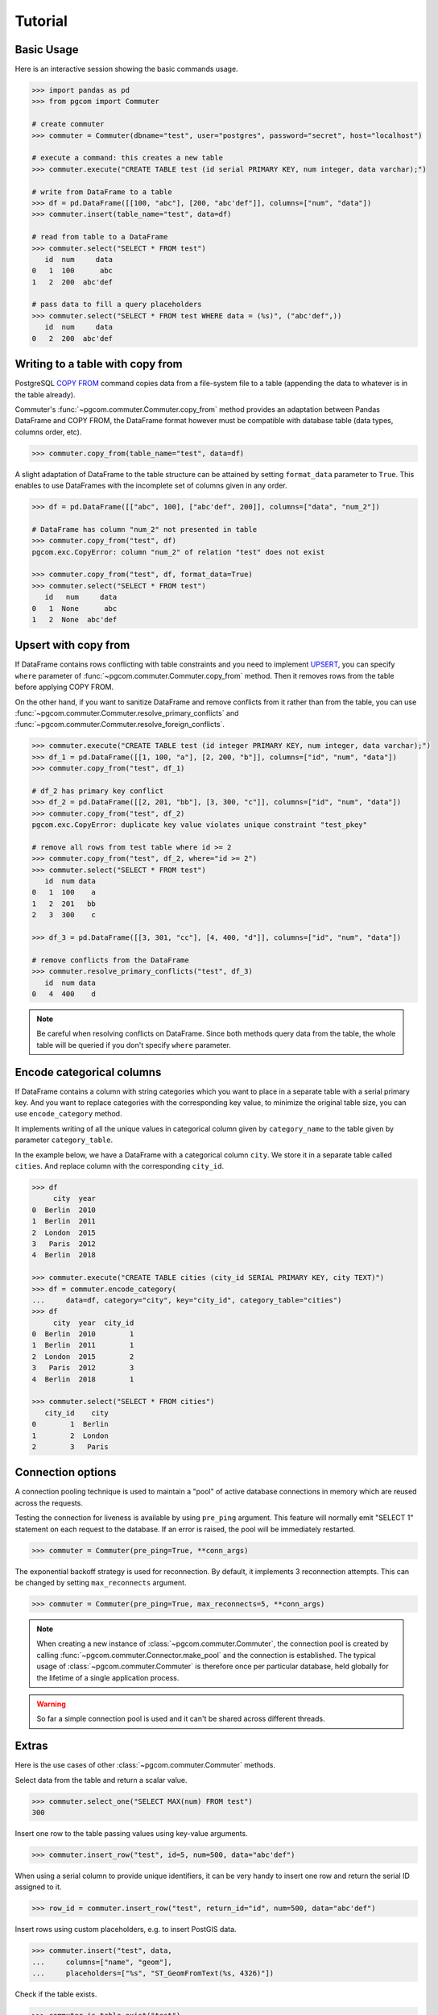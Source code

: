 Tutorial
========

Basic Usage
-----------

Here is an interactive session showing the basic commands usage.

.. code-block:: python

    >>> import pandas as pd
    >>> from pgcom import Commuter

    # create commuter
    >>> commuter = Commuter(dbname="test", user="postgres", password="secret", host="localhost")

    # execute a command: this creates a new table
    >>> commuter.execute("CREATE TABLE test (id serial PRIMARY KEY, num integer, data varchar);")

    # write from DataFrame to a table
    >>> df = pd.DataFrame([[100, "abc"], [200, "abc'def"]], columns=["num", "data"])
    >>> commuter.insert(table_name="test", data=df)

    # read from table to a DataFrame
    >>> commuter.select("SELECT * FROM test")
       id  num     data
    0   1  100      abc
    1   2  200  abc'def

    # pass data to fill a query placeholders
    >>> commuter.select("SELECT * FROM test WHERE data = (%s)", ("abc'def",))
       id  num     data
    0   2  200  abc'def

Writing to a table with copy from
----------------------------------

PostgreSQL `COPY FROM <https://www.postgresql.org/docs/current/sql-copy.html>`_
command copies data from a file-system file to a table (appending the data
to whatever is in the table already).

Commuter's :func:`~pgcom.commuter.Commuter.copy_from` method provides an adaptation
between Pandas DataFrame and COPY FROM, the DataFrame format however must be
compatible with database table (data types, columns order, etc).

.. code-block:: python

    >>> commuter.copy_from(table_name="test", data=df)

A slight adaptation of DataFrame to the table structure can be attained by setting
``format_data`` parameter to ``True``. This enables to use DataFrames with the incomplete
set of columns given in any order.

.. code-block:: python

    >>> df = pd.DataFrame([["abc", 100], ["abc'def", 200]], columns=["data", "num_2"])

    # DataFrame has column "num_2" not presented in table
    >>> commuter.copy_from("test", df)
    pgcom.exc.CopyError: column "num_2" of relation "test" does not exist

    >>> commuter.copy_from("test", df, format_data=True)
    >>> commuter.select("SELECT * FROM test")
       id   num     data
    0   1  None      abc
    1   2  None  abc'def

Upsert with copy from
---------------------

If DataFrame contains rows conflicting with table constraints and you need to implement
`UPSERT <https://www.postgresqltutorial.com/postgresql-upsert/>`_, you can specify
``where`` parameter of :func:`~pgcom.commuter.Commuter.copy_from` method.
Then it removes rows from the table before applying COPY FROM.

On the other hand, if you want to sanitize DataFrame and remove conflicts from it rather than from the table,
you can use :func:`~pgcom.commuter.Commuter.resolve_primary_conflicts` and :func:`~pgcom.commuter.Commuter.resolve_foreign_conflicts`.

.. code-block:: python

    >>> commuter.execute("CREATE TABLE test (id integer PRIMARY KEY, num integer, data varchar);")
    >>> df_1 = pd.DataFrame([[1, 100, "a"], [2, 200, "b"]], columns=["id", "num", "data"])
    >>> commuter.copy_from("test", df_1)

    # df_2 has primary key conflict
    >>> df_2 = pd.DataFrame([[2, 201, "bb"], [3, 300, "c"]], columns=["id", "num", "data"])
    >>> commuter.copy_from("test", df_2)
    pgcom.exc.CopyError: duplicate key value violates unique constraint "test_pkey"

    # remove all rows from test table where id >= 2
    >>> commuter.copy_from("test", df_2, where="id >= 2")
    >>> commuter.select("SELECT * FROM test")
       id  num data
    0   1  100    a
    1   2  201   bb
    2   3  300    c

    >>> df_3 = pd.DataFrame([[3, 301, "cc"], [4, 400, "d"]], columns=["id", "num", "data"])

    # remove conflicts from the DataFrame
    >>> commuter.resolve_primary_conflicts("test", df_3)
       id  num data
    0   4  400    d

.. note::

    Be careful when resolving conflicts on DataFrame. Since both methods query data from the table,
    the whole table will be queried if you don't specify ``where`` parameter.

Encode categorical columns
--------------------------

If DataFrame contains a column with string categories which you want to place in a separate table
with a serial primary key. And you want to replace categories with the corresponding key value, to
minimize the original table size, you can use ``encode_category`` method.

It implements writing of all the unique values in categorical column given by ``category_name``
to the table given by parameter ``category_table``.

In the example below, we have a DataFrame with a categorical column ``city``. We store it in
a separate table called ``cities``. And replace column with the corresponding ``city_id``.

.. code-block:: python

    >>> df
         city  year
    0  Berlin  2010
    1  Berlin  2011
    2  London  2015
    3   Paris  2012
    4  Berlin  2018

    >>> commuter.execute("CREATE TABLE cities (city_id SERIAL PRIMARY KEY, city TEXT)")
    >>> df = commuter.encode_category(
    ...     data=df, category="city", key="city_id", category_table="cities")
    >>> df
         city  year  city_id
    0  Berlin  2010        1
    1  Berlin  2011        1
    2  London  2015        2
    3   Paris  2012        3
    4  Berlin  2018        1

    >>> commuter.select("SELECT * FROM cities")
       city_id    city
    0        1  Berlin
    1        2  London
    2        3   Paris

Connection options
------------------

A connection pooling technique is used to maintain a "pool" of active database connections
in memory which are reused across the requests.

Testing the connection for liveness is available by using ``pre_ping`` argument. This feature
will normally emit "SELECT 1" statement on each request to the database. If an error is raised,
the pool will be immediately restarted.

.. code-block:: python

    >>> commuter = Commuter(pre_ping=True, **conn_args)

The exponential backoff strategy is used for reconnection. By default, it implements 3 reconnection attempts.
This can be changed by setting ``max_reconnects`` argument.

.. code-block:: python

    >>> commuter = Commuter(pre_ping=True, max_reconnects=5, **conn_args)

.. note::

    When creating a new instance of :class:`~pgcom.commuter.Commuter`, the connection pool
    is created by calling :func:`~pgcom.commuter.Connector.make_pool` and the connection
    is established. The typical usage of :class:`~pgcom.commuter.Commuter` is therefore once
    per particular database, held globally for the lifetime of a single application process.

.. warning::

    So far a simple connection pool is used and it can't be shared across different threads.

Extras
------

Here is the use cases of other :class:`~pgcom.commuter.Commuter` methods.

Select data from the table and return a scalar value.

.. code-block:: python

    >>> commuter.select_one("SELECT MAX(num) FROM test")
    300

Insert one row to the table passing values using key-value arguments.

.. code-block:: python

    >>> commuter.insert_row("test", id=5, num=500, data="abc'def")

When using a serial column to provide unique identifiers, it can be very handy to
insert one row and return the serial ID assigned to it.

.. code-block:: python

    >>> row_id = commuter.insert_row("test", return_id="id", num=500, data="abc'def")

Insert rows using custom placeholders, e.g. to insert PostGIS data.

.. code-block:: python

    >>> commuter.insert("test", data,
    ...     columns=["name", "geom"],
    ...     placeholders=["%s", "ST_GeomFromText(%s, 4326)"])

Check if the table exists.

.. code-block:: python

    >>> commuter.is_table_exist("test")
    True

Check if the specific entry exists in the table. It implements a simple query
building a WHERE clause from kwargs.

.. code-block:: python

    # SELECT 1 FROM TABLE test WHERE id=5 AND num=500
    >>> commuter.is_entry_exist("test", id=5, num=500)
    True

Delete entry from the table, specifying a WHERE clause using kwargs.

.. code-block:: python

    # DELETE FROM TABLE test WHERE id=5 AND num=500
    >>> commuter.delete_entry("test", id=5, num=500)
    True

Return the number of active connections to the database.

.. code-block:: python

    >>> commuter.get_connections_count()
    9

Listener
--------

PostgreSQL provides tools for setting asynchronous interaction with database session using
`LISTEN <https://www.postgresql.org/docs/current/sql-listen.html>`_ and
`NOTIFY <https://www.postgresql.org/docs/current/sql-notify.html>`_ commands.

A client application registers as a listener on the notification channel with the LISTEN command
(and can stop listening with the UNLISTEN command). When the command NOTIFY is executed, the application
listening on the channel is notified. A payload can be passed to provide some extra data to the listener.
This is commonly used when sending notifications that table rows have been modified.

Notifications are received after trigger is fired, the poll method can be used to check
for the new notifications without wasting resources.

Methods :func:`~pgcom.listener.Listener.create_notify_function` and
:func:`~pgcom.listener.Listener.create_trigger` present basic query constructors,
which can be used to define a new trigger and a new function associated with this trigger.
Some custom definitions can be done using execute method.

Here is the example of simple application receiving notification when rows are inserted to the table.
See `API reference <https://pgcom.readthedocs.io/en/latest/reference/listener.html>`_ for more details

.. code-block:: python

    from pgcom import Listener

    >>> listener = Listener(dbname="test", user="postgres", password="secret", host="localhost")

    # create a function called by trigger, it generates a notification
    # which is sending to test_channel
    >>> listener.create_notify_function(func_name='notify_trigger', channel='test_channel')

    # create a trigger executed AFTER INSERT STATEMENT
    >>> listener.create_trigger(table_name='test', func_name='notify_trigger')

    # register function callback activated on the notification
    >>> def on_notify(payload):
    ...     print("received notification")

    # listening loop, callback is activated on every INSERT to "test" table
    >>> listener.poll(channel='test_channel', on_notify=on_notify)
    received notification
    received notification

.. note::

    Note that the payload is only available from PostgreSQL 9.0: notifications received
    from a previous version server will have the payload attribute set to the empty string.